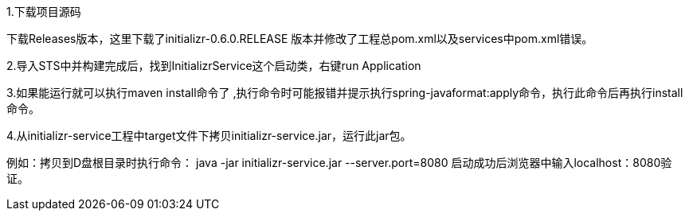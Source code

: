 1.下载项目源码 

下载Releases版本，这里下载了initializr-0.6.0.RELEASE 版本并修改了工程总pom.xml以及services中pom.xml错误。

2.导入STS中并构建完成后，找到InitializrService这个启动类，右键run Application

3.如果能运行就可以执行maven install命令了 ,执行命令时可能报错并提示执行spring-javaformat:apply命令，执行此命令后再执行install命令。

4.从initializr-service工程中target文件下拷贝initializr-service.jar，运行此jar包。

例如：拷贝到D盘根目录时执行命令：
java -jar initializr-service.jar --server.port=8080
启动成功后浏览器中输入localhost：8080验证。
